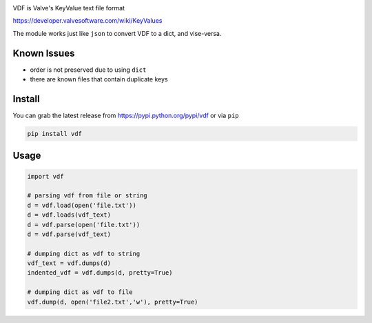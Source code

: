 |pypi| |license|

VDF is Valve's KeyValue text file format

https://developer.valvesoftware.com/wiki/KeyValues

The module works just like ``json`` to convert VDF to a dict, and vise-versa.


Known Issues
------------

- order is not preserved due to using ``dict``
- there are known files that contain duplicate keys


Install
-----------

You can grab the latest release from https://pypi.python.org/pypi/vdf or via ``pip``

.. code:: bash

    pip install vdf


Usage
-----------

.. code:: python

    import vdf

    # parsing vdf from file or string
    d = vdf.load(open('file.txt'))
    d = vdf.loads(vdf_text)
    d = vdf.parse(open('file.txt'))
    d = vdf.parse(vdf_text)

    # dumping dict as vdf to string
    vdf_text = vdf.dumps(d)
    indented_vdf = vdf.dumps(d, pretty=True)

    # dumping dict as vdf to file
    vdf.dump(d, open('file2.txt','w'), pretty=True)


.. |pypi| image:: https://img.shields.io/pypi/v/vdf.svg?style=flat&label=latest%20version
    :target: https://pypi.python.org/pypi/vdf
    :alt: Latest version released on PyPi

.. |license| image:: https://img.shields.io/pypi/l/vdf.svg?style=flat&label=license
    :target: https://pypi.python.org/pypi/vdf
    :alt: Latest version released on PyPi


